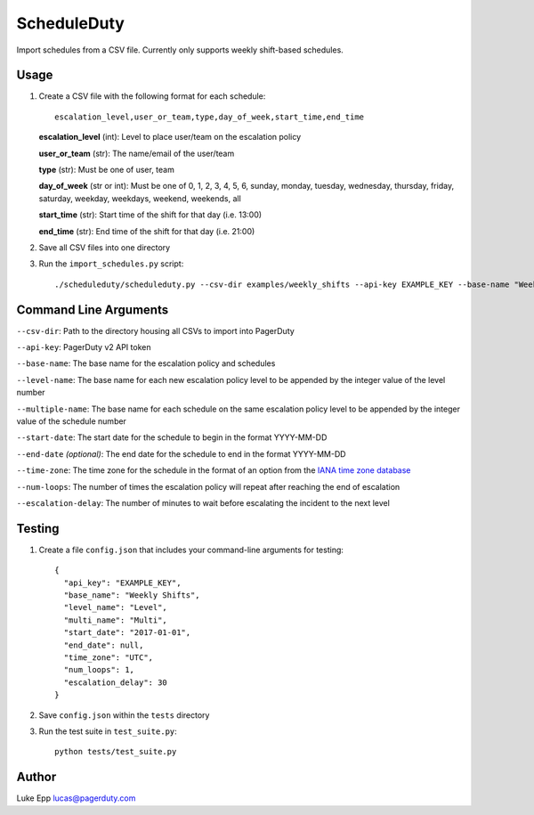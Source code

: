 ScheduleDuty
============

Import schedules from a CSV file. Currently only supports weekly
shift-based schedules.

Usage
-----

1. Create a CSV file with the following format for each schedule:

   ::

       escalation_level,user_or_team,type,day_of_week,start_time,end_time

   **escalation\_level** (int): Level to place user/team on the
   escalation policy

   **user\_or\_team** (str): The name/email of the user/team

   **type** (str): Must be one of user, team

   **day\_of\_week** (str or int): Must be one of 0, 1, 2, 3, 4, 5, 6,
   sunday, monday, tuesday, wednesday, thursday, friday, saturday,
   weekday, weekdays, weekend, weekends, all

   **start\_time** (str): Start time of the shift for that day
   (i.e. 13:00)

   **end\_time** (str): End time of the shift for that day (i.e. 21:00)

2. Save all CSV files into one directory

3. Run the ``import_schedules.py`` script:

   ::

       ./scheduleduty/scheduleduty.py --csv-dir examples/weekly_shifts --api-key EXAMPLE_KEY --base-name "Weekly Shifts" --level-name Level --multiple-name Multi --start-date 2017-01-01 --end-date 2017-02-01 --time-zone UTC --num-loops 1 --escalation-delay 30

Command Line Arguments
----------------------

``--csv-dir``: Path to the directory housing all CSVs to import into PagerDuty

``--api-key``: PagerDuty v2 API token

``--base-name``: The base name for the escalation policy and schedules

``--level-name``: The base name for each new escalation policy level to
be appended by the integer value of the level number

``--multiple-name``: The base name for each schedule on the same
escalation policy level to be appended by the integer value of the
schedule number

``--start-date``: The start date for the schedule to begin in the format
YYYY-MM-DD

``--end-date`` *(optional)*: The end date for the schedule to end in the
format YYYY-MM-DD

``--time-zone``: The time zone for the schedule in the format of an
option from the `IANA time zone database`_

``--num-loops``: The number of times the escalation policy will repeat
after reaching the end of escalation

``--escalation-delay``: The number of minutes to wait before escalating
the incident to the next level

Testing
-------

1. Create a file ``config.json`` that includes your command-line
   arguments for testing:

   ::

       {
         "api_key": "EXAMPLE_KEY",
         "base_name": "Weekly Shifts",
         "level_name": "Level",
         "multi_name": "Multi",
         "start_date": "2017-01-01",
         "end_date": null,
         "time_zone": "UTC",
         "num_loops": 1,
         "escalation_delay": 30
       }

2. Save ``config.json`` within the ``tests`` directory

3. Run the test suite in ``test_suite.py``:

   ::

       python tests/test_suite.py

Author
------

Luke Epp lucas@pagerduty.com

.. _IANA time zone database: https://www.iana.org/time-zones
